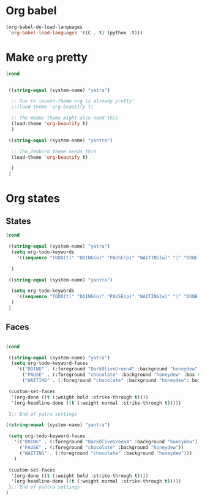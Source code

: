 * Org babel
#+begin_src emacs-lisp
  (org-babel-do-load-languages
   'org-babel-load-languages '((C . t) (python .t)))
#+end_src
* Make ~org~ pretty
#+begin_src emacs-lisp
  (cond


   ((string-equal (system-name) "yatra")

    ;; Due to leuven-theme org is already pretty!
    ;;(load-theme 'org-beautify t)

    ;; The modus theme might also need this
    (load-theme 'org-beautify t)
    )

   ((string-equal (system-name) "yantra")

    ;; The Zenburn theme needs this
    (load-theme 'org-beautify t)

    )
   )
#+end_src
* Org states
** States
#+begin_src emacs-lisp
  (cond

   ((string-equal (system-name) "yatra")
    (setq org-todo-keywords
	  '((sequence "TODO(t)" "DOING(o)" "PAUSE(p)" "WAITING(w)" "|" "DONE(d)" "CANCELLED(c)")))

    )

   ((string-equal (system-name) "yantra")

    (setq org-todo-keywords
	  '((sequence "TODO(t)" "DOING(o)" "PAUSE(p)" "WAITING(w)" "|" "DONE(d)" "CANCELLED(c)")))
    )
   )

#+end_src
** Faces
#+begin_src emacs-lisp

  (cond

   ((string-equal (system-name) "yatra")
    (setq org-todo-keyword-faces
	  '(("DOING" . (:foreground "DarkOliveGreen4" :background "honeydew" :box t))
	    ("PAUSE" . (:foreground "chocolate" :background "honeydew" :box t))
	    ("WAITING" . (:foreground "chocolate" :background "honeydew": box t))))

   (custom-set-faces
    '(org-done ((t (:weight bold :strike-through t))))
    '(org-headline-done ((t (:weight normal :strike-through t)))))

   );; End of yatra settings

  ((string-equal (system-name) "yantra")

   (setq org-todo-keyword-faces
	 '(("DOING" . (:foreground "DarkOliveGreen4" :background "honeydew"))
	   ("PAUSE" . (:foreground "chocolate" :background "honeydew"))
	   ("WAITING" . (:foreground "chocolate" :background "honeydew")))
	 )

   (custom-set-faces
    '(org-done ((t (:weight bold :strike-through t))))
    '(org-headline-done ((t (:weight normal :strike-through t)))))
   );; End of yantra settings
  )




#+end_src

#+RESULTS:
